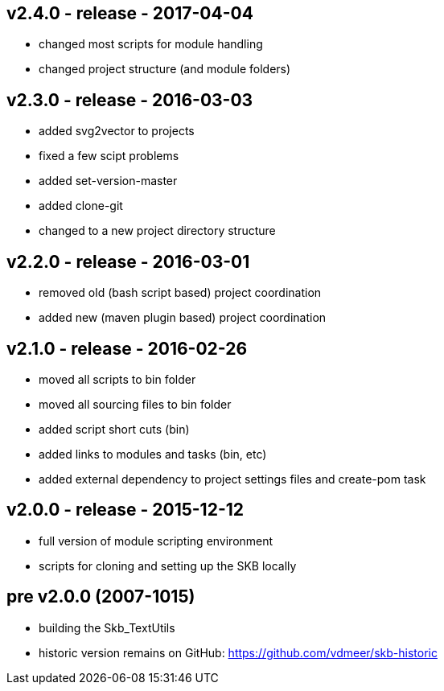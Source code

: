 v2.4.0 - release - 2017-04-04
-----------------------------
* changed most scripts for module handling
* changed project structure (and module folders)

v2.3.0 - release - 2016-03-03
-----------------------------
* added svg2vector to projects
* fixed a few scipt problems
* added set-version-master
* added clone-git
* changed to a new project directory structure


v2.2.0 - release - 2016-03-01
-----------------------------
* removed old (bash script based) project coordination
* added new (maven plugin based) project coordination


v2.1.0 - release - 2016-02-26
-----------------------------
* moved all scripts to bin folder
* moved all sourcing files to bin folder
* added script short cuts (bin)
* added links to modules and tasks (bin, etc)
* added external dependency to project settings files and create-pom task


v2.0.0 - release - 2015-12-12
-----------------------------
* full version of module scripting environment
* scripts for cloning and setting up the SKB locally


pre v2.0.0 (2007-1015)
----------------------
* building the Skb_TextUtils
* historic version remains on GitHub: https://github.com/vdmeer/skb-historic
